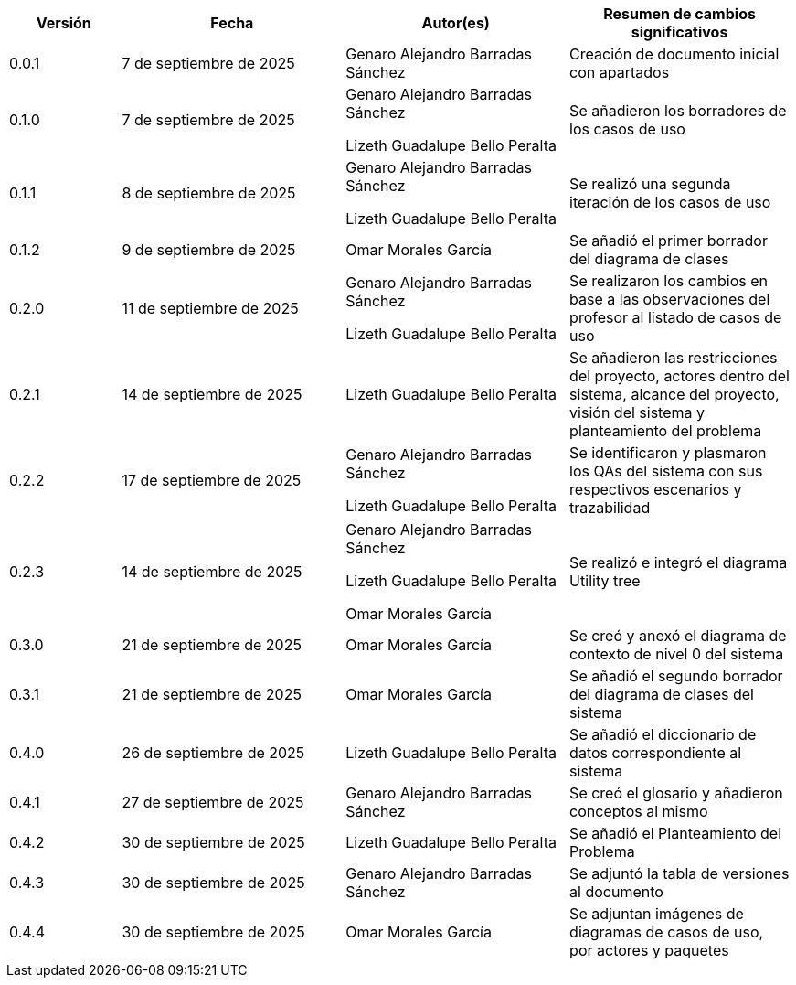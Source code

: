 
[cols="1,2,2,2", options="header"]
|===
|Versión|Fecha|Autor(es)|Resumen de cambios significativos

| 0.0.1
| 7 de septiembre de 2025
| Genaro Alejandro Barradas Sánchez
| Creación de documento inicial con apartados

| 0.1.0
| 7 de septiembre de 2025
| Genaro Alejandro Barradas Sánchez

Lizeth Guadalupe Bello Peralta
| Se añadieron los borradores de los casos de uso

| 0.1.1
| 8 de septiembre de 2025
| Genaro Alejandro Barradas Sánchez

Lizeth Guadalupe Bello Peralta
| Se realizó una segunda iteración de los casos de uso

| 0.1.2
| 9 de septiembre de 2025
| Omar Morales García
| Se añadió el primer borrador del diagrama de clases

| 0.2.0
| 11 de septiembre de 2025
| Genaro Alejandro Barradas Sánchez

Lizeth Guadalupe Bello Peralta
| Se realizaron los cambios en base a las observaciones del profesor al listado de casos de uso

| 0.2.1
| 14 de septiembre de 2025
| Lizeth Guadalupe Bello Peralta
| Se añadieron las restricciones del proyecto, actores dentro del sistema, alcance del proyecto, visión del sistema y planteamiento del problema

| 0.2.2
| 17 de septiembre de 2025
| Genaro Alejandro Barradas Sánchez

Lizeth Guadalupe Bello Peralta
| Se identificaron y plasmaron los QAs del sistema con sus respectivos escenarios y trazabilidad

| 0.2.3
| 14 de septiembre de 2025
| Genaro Alejandro Barradas Sánchez

Lizeth Guadalupe Bello Peralta

Omar Morales García
| Se realizó e integró el diagrama Utility tree

| 0.3.0
| 21 de septiembre de 2025
| Omar Morales García
| Se creó y anexó el diagrama de contexto de nivel 0 del sistema

| 0.3.1
| 21 de septiembre de 2025
| Omar Morales García
| Se añadió el segundo borrador del diagrama de clases del sistema

| 0.4.0
| 26 de septiembre de 2025
| Lizeth Guadalupe Bello Peralta
| Se añadió el diccionario de datos correspondiente al sistema

| 0.4.1
| 27 de septiembre de 2025
| Genaro Alejandro Barradas Sánchez
| Se creó el glosario y añadieron conceptos al mismo

| 0.4.2
| 30 de septiembre de 2025
| Lizeth Guadalupe Bello Peralta
| Se añadió el Planteamiento del Problema

| 0.4.3
| 30 de septiembre de 2025
| Genaro Alejandro Barradas Sánchez
| Se adjuntó la tabla de versiones al documento

| 0.4.4
| 30 de septiembre de 2025
| Omar Morales García
| Se adjuntan imágenes de diagramas de casos de uso, por actores y paquetes
|===

